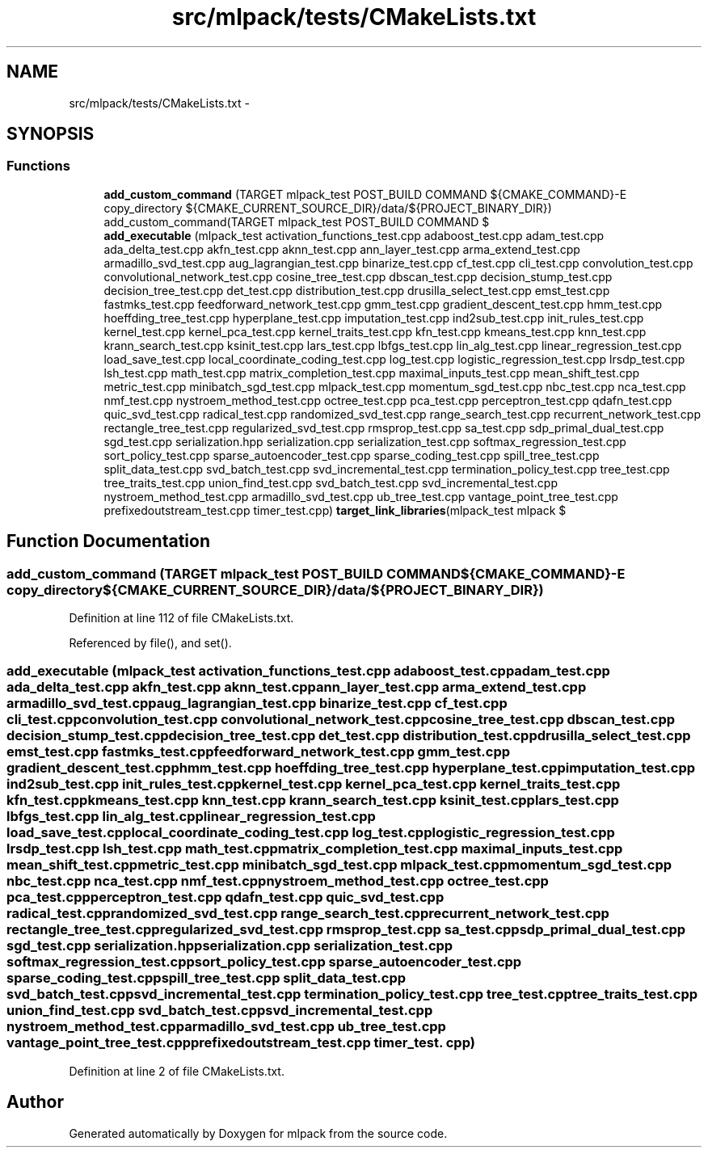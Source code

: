 .TH "src/mlpack/tests/CMakeLists.txt" 3 "Sat Mar 25 2017" "Version master" "mlpack" \" -*- nroff -*-
.ad l
.nh
.SH NAME
src/mlpack/tests/CMakeLists.txt \- 
.SH SYNOPSIS
.br
.PP
.SS "Functions"

.in +1c
.ti -1c
.RI "\fBadd_custom_command\fP (TARGET mlpack_test POST_BUILD COMMAND ${CMAKE_COMMAND}\-E copy_directory ${CMAKE_CURRENT_SOURCE_DIR}/data/${PROJECT_BINARY_DIR}) add_custom_command(TARGET mlpack_test POST_BUILD COMMAND $"
.br
.ti -1c
.RI "\fBadd_executable\fP (mlpack_test activation_functions_test\&.cpp adaboost_test\&.cpp adam_test\&.cpp ada_delta_test\&.cpp akfn_test\&.cpp aknn_test\&.cpp ann_layer_test\&.cpp arma_extend_test\&.cpp armadillo_svd_test\&.cpp aug_lagrangian_test\&.cpp binarize_test\&.cpp cf_test\&.cpp cli_test\&.cpp convolution_test\&.cpp convolutional_network_test\&.cpp cosine_tree_test\&.cpp dbscan_test\&.cpp decision_stump_test\&.cpp decision_tree_test\&.cpp det_test\&.cpp distribution_test\&.cpp drusilla_select_test\&.cpp emst_test\&.cpp fastmks_test\&.cpp feedforward_network_test\&.cpp gmm_test\&.cpp gradient_descent_test\&.cpp hmm_test\&.cpp hoeffding_tree_test\&.cpp hyperplane_test\&.cpp imputation_test\&.cpp ind2sub_test\&.cpp init_rules_test\&.cpp kernel_test\&.cpp kernel_pca_test\&.cpp kernel_traits_test\&.cpp kfn_test\&.cpp kmeans_test\&.cpp knn_test\&.cpp krann_search_test\&.cpp ksinit_test\&.cpp lars_test\&.cpp lbfgs_test\&.cpp lin_alg_test\&.cpp linear_regression_test\&.cpp load_save_test\&.cpp local_coordinate_coding_test\&.cpp log_test\&.cpp logistic_regression_test\&.cpp lrsdp_test\&.cpp lsh_test\&.cpp math_test\&.cpp matrix_completion_test\&.cpp maximal_inputs_test\&.cpp mean_shift_test\&.cpp metric_test\&.cpp minibatch_sgd_test\&.cpp mlpack_test\&.cpp momentum_sgd_test\&.cpp nbc_test\&.cpp nca_test\&.cpp nmf_test\&.cpp nystroem_method_test\&.cpp octree_test\&.cpp pca_test\&.cpp perceptron_test\&.cpp qdafn_test\&.cpp quic_svd_test\&.cpp radical_test\&.cpp randomized_svd_test\&.cpp range_search_test\&.cpp recurrent_network_test\&.cpp rectangle_tree_test\&.cpp regularized_svd_test\&.cpp rmsprop_test\&.cpp sa_test\&.cpp sdp_primal_dual_test\&.cpp sgd_test\&.cpp serialization\&.hpp serialization\&.cpp serialization_test\&.cpp softmax_regression_test\&.cpp sort_policy_test\&.cpp sparse_autoencoder_test\&.cpp sparse_coding_test\&.cpp spill_tree_test\&.cpp split_data_test\&.cpp svd_batch_test\&.cpp svd_incremental_test\&.cpp termination_policy_test\&.cpp tree_test\&.cpp tree_traits_test\&.cpp union_find_test\&.cpp svd_batch_test\&.cpp svd_incremental_test\&.cpp nystroem_method_test\&.cpp armadillo_svd_test\&.cpp ub_tree_test\&.cpp vantage_point_tree_test\&.cpp prefixedoutstream_test\&.cpp timer_test\&.cpp) \fBtarget_link_libraries\fP(mlpack_test mlpack $"
.br
.in -1c
.SH "Function Documentation"
.PP 
.SS "add_custom_command (TARGET mlpack_test POST_BUILD COMMAND ${CMAKE_COMMAND}\-E copy_directory ${CMAKE_CURRENT_SOURCE_DIR}/data/${PROJECT_BINARY_DIR})"

.PP
Definition at line 112 of file CMakeLists\&.txt\&.
.PP
Referenced by file(), and set()\&.
.SS "add_executable (mlpack_test activation_functions_test\&.cpp adaboost_test\&.cpp adam_test\&.cpp ada_delta_test\&.cpp akfn_test\&.cpp aknn_test\&.cpp ann_layer_test\&.cpp arma_extend_test\&.cpp armadillo_svd_test\&.cpp aug_lagrangian_test\&.cpp binarize_test\&.cpp cf_test\&.cpp cli_test\&.cpp convolution_test\&.cpp convolutional_network_test\&.cpp cosine_tree_test\&.cpp dbscan_test\&.cpp decision_stump_test\&.cpp decision_tree_test\&.cpp det_test\&.cpp distribution_test\&.cpp drusilla_select_test\&.cpp emst_test\&.cpp fastmks_test\&.cpp feedforward_network_test\&.cpp gmm_test\&.cpp gradient_descent_test\&.cpp hmm_test\&.cpp hoeffding_tree_test\&.cpp hyperplane_test\&.cpp imputation_test\&.cpp ind2sub_test\&.cpp init_rules_test\&.cpp kernel_test\&.cpp kernel_pca_test\&.cpp kernel_traits_test\&.cpp kfn_test\&.cpp kmeans_test\&.cpp knn_test\&.cpp krann_search_test\&.cpp ksinit_test\&.cpp lars_test\&.cpp lbfgs_test\&.cpp lin_alg_test\&.cpp linear_regression_test\&.cpp load_save_test\&.cpp local_coordinate_coding_test\&.cpp log_test\&.cpp logistic_regression_test\&.cpp lrsdp_test\&.cpp lsh_test\&.cpp math_test\&.cpp matrix_completion_test\&.cpp maximal_inputs_test\&.cpp mean_shift_test\&.cpp metric_test\&.cpp minibatch_sgd_test\&.cpp mlpack_test\&.cpp momentum_sgd_test\&.cpp nbc_test\&.cpp nca_test\&.cpp nmf_test\&.cpp nystroem_method_test\&.cpp octree_test\&.cpp pca_test\&.cpp perceptron_test\&.cpp qdafn_test\&.cpp quic_svd_test\&.cpp radical_test\&.cpp randomized_svd_test\&.cpp range_search_test\&.cpp recurrent_network_test\&.cpp rectangle_tree_test\&.cpp regularized_svd_test\&.cpp rmsprop_test\&.cpp sa_test\&.cpp sdp_primal_dual_test\&.cpp sgd_test\&.cpp serialization\&.hpp serialization\&.cpp serialization_test\&.cpp softmax_regression_test\&.cpp sort_policy_test\&.cpp sparse_autoencoder_test\&.cpp sparse_coding_test\&.cpp spill_tree_test\&.cpp split_data_test\&.cpp svd_batch_test\&.cpp svd_incremental_test\&.cpp termination_policy_test\&.cpp tree_test\&.cpp tree_traits_test\&.cpp union_find_test\&.cpp svd_batch_test\&.cpp svd_incremental_test\&.cpp nystroem_method_test\&.cpp armadillo_svd_test\&.cpp ub_tree_test\&.cpp vantage_point_tree_test\&.cpp prefixedoutstream_test\&.cpp timer_test\&. cpp)"

.PP
Definition at line 2 of file CMakeLists\&.txt\&.
.SH "Author"
.PP 
Generated automatically by Doxygen for mlpack from the source code\&.
